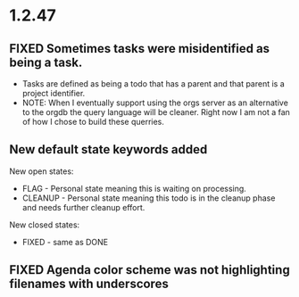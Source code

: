 * 1.2.47
** FIXED Sometimes tasks were misidentified as being a task.
   - Tasks are defined as being a todo that has a parent and that parent is a project identifier.
   - NOTE: When I eventually support using the orgs server as an alternative to the orgdb the query language will
           be cleaner. Right now I am not a fan of how I chose to build these querries.
           
** New default state keywords added
	New open states:
    - FLAG - Personal state meaning this is waiting on processing. 
    - CLEANUP - Personal state meaning this todo is in the cleanup phase and needs further cleanup effort.

    New closed states:
    - FIXED - same as DONE
** FIXED Agenda color scheme was not highlighting filenames with underscores